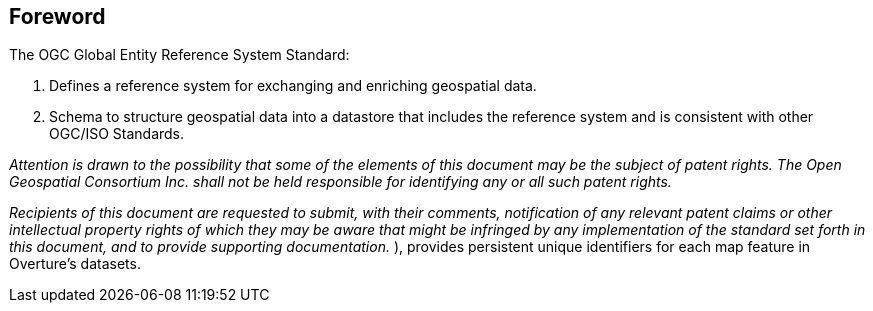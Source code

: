 [.preface]
== Foreword

The OGC Global Entity Reference System Standard:

. Defines a reference system for exchanging and enriching geospatial data.
. Schema to structure geospatial data into a datastore that includes the reference system and is consistent with other OGC/ISO Standards.

_Attention is drawn to the possibility that some of the elements of this document may
be the subject of patent rights. The Open Geospatial Consortium Inc. shall not be
held responsible for identifying any or all such patent rights._

_Recipients of this document are requested to submit, with their comments,
notification of any relevant patent claims or other intellectual property rights of
which they may be aware that might be infringed by any implementation of the standard
set forth in this document, and to provide supporting documentation._
), provides persistent unique identifiers for each map feature in Overture’s datasets.
